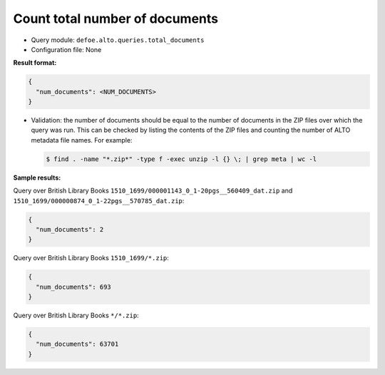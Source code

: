 Count total number of documents
================================

- Query module: ``defoe.alto.queries.total_documents``
- Configuration file: None

**Result format:**

..  code-block::

  {
    "num_documents": <NUM_DOCUMENTS>
  }

- Validation: the number of documents should be equal to the number of documents in the ZIP files over which the query was run. This can be checked by listing the contents of the ZIP files and counting the number of ALTO metadata file names. For example:

  ..  code-block:: bash

    $ find . -name "*.zip*" -type f -exec unzip -l {} \; | grep meta | wc -l

**Sample results:**

Query over British Library Books ``1510_1699/000001143_0_1-20pgs__560409_dat.zip`` and ``1510_1699/000000874_0_1-22pgs__570785_dat.zip``:

..  code-block::

  {
    "num_documents": 2
  }

Query over British Library Books ``1510_1699/*.zip``:

..  code-block::

  {
    "num_documents": 693
  }

Query over British Library Books ``*/*.zip``:

..  code-block::

  {
    "num_documents": 63701
  }

